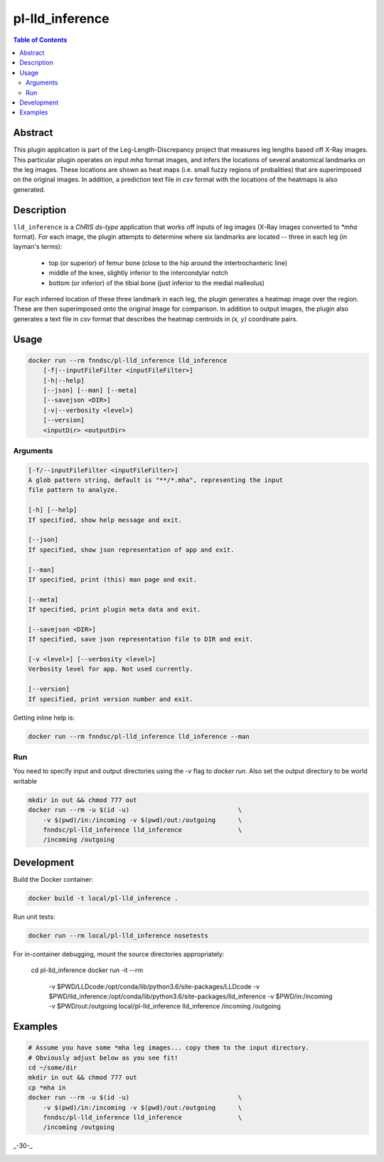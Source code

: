 pl-lld_inference
================================

.. image:: https://img.shields.io/docker/v/fnndsc/pl-lld_inference?sort=semver
    :target: https://hub.docker.com/r/fnndsc/pl-lld_inference

.. image:: https://img.shields.io/github/license/fnndsc/pl-lld_inference
    :target: https://github.com/FNNDSC/pl-lld_inference/blob/master/LICENSE

.. image:: https://github.com/FNNDSC/pl-lld_inference/workflows/ci/badge.svg
    :target: https://github.com/FNNDSC/pl-lld_inference/actions


.. contents:: Table of Contents


Abstract
--------

This plugin application is part of the Leg-Length-Discrepancy project that measures leg lengths based off X-Ray images. This particular plugin operates on input `mha` format images, and infers the locations of several anatomical landmarks on the leg images. These locations are shown as heat maps (i.e. small fuzzy regions of probalities) that are superimposed on the original images. In addition, a prediction text file in `csv` format with the locations of the heatmaps is also generated.


Description
-----------


``lld_inference`` is a *ChRIS ds-type* application that works off inputs of leg images (X-Ray images converted to `*mha` format). For each image, the plugin attempts to determine where six landmarks are located -- three in each leg (in layman's terms):

    * top (or superior) of femur bone (close to the hip around the intertrochanteric line)
    * middle of the knee, slightly inferior to the intercondylar notch
    * bottom (or inferior) of the tibial bone (just inferior to the medial malleolus)

For each inferred location of these three landmark in each leg, the plugin generates a heatmap image over the region. These are then superimposed onto the original image for comparison. In addition to output images, the plugin also generates a text file in `csv` format that describes the heatmap centroids in `(x, y)` coordinate pairs.

Usage
-----

.. code::

    docker run --rm fnndsc/pl-lld_inference lld_inference
        [-f|--inputFileFilter <inputFileFilter>]
        [-h|--help]
        [--json] [--man] [--meta]
        [--savejson <DIR>]
        [-v|--verbosity <level>]
        [--version]
        <inputDir> <outputDir>


Arguments
~~~~~~~~~

.. code::

    [-f/--inputFileFilter <inputFileFilter>]
    A glob pattern string, default is "**/*.mha", representing the input
    file pattern to analyze.

    [-h] [--help]
    If specified, show help message and exit.

    [--json]
    If specified, show json representation of app and exit.

    [--man]
    If specified, print (this) man page and exit.

    [--meta]
    If specified, print plugin meta data and exit.

    [--savejson <DIR>]
    If specified, save json representation file to DIR and exit.

    [-v <level>] [--verbosity <level>]
    Verbosity level for app. Not used currently.

    [--version]
    If specified, print version number and exit.


Getting inline help is:

.. code:: bash

    docker run --rm fnndsc/pl-lld_inference lld_inference --man

Run
~~~

You need to specify input and output directories using the `-v` flag to
`docker run`. Also set the output directory to be world writable


.. code:: bash

    mkdir in out && chmod 777 out
    docker run --rm -u $(id -u)                             \
        -v $(pwd)/in:/incoming -v $(pwd)/out:/outgoing      \
        fnndsc/pl-lld_inference lld_inference               \
        /incoming /outgoing


Development
-----------

Build the Docker container:

.. code:: bash

    docker build -t local/pl-lld_inference .

Run unit tests:

.. code:: bash

    docker run --rm local/pl-lld_inference nosetests

For in-container debugging, mount the source directories appropriately:

    cd pl-lld_inference
    docker run -it --rm                                                             \
        -v $PWD/LLDcode:/opt/conda/lib/python3.6/site-packages/LLDcode              \
        -v $PWD/lld_inference:/opt/conda/lib/python3.6/site-packages/lld_inference  \
        -v $PWD/in:/incoming -v $PWD/out:/outgoing                                  \
        local/pl-lld_inference lld_inference                                        \
        /incoming /outgoing

Examples
--------

.. code:: bash

    # Assume you have some *mha leg images... copy them to the input directory.
    # Obviously adjust below as you see fit!
    cd ~/some/dir
    mkdir in out && chmod 777 out
    cp *mha in
    docker run --rm -u $(id -u)                             \
        -v $(pwd)/in:/incoming -v $(pwd)/out:/outgoing      \
        fnndsc/pl-lld_inference lld_inference               \
        /incoming /outgoing

_-30-_

.. image:: https://raw.githubusercontent.com/FNNDSC/cookiecutter-chrisapp/master/doc/assets/badge/light.png
    :target: https://chrisstore.co
